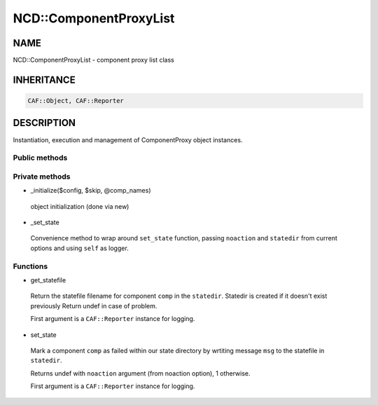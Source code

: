 
########################
NCD\::ComponentProxyList
########################


****
NAME
****


NCD::ComponentProxyList - component proxy list class


***********
INHERITANCE
***********



.. code-block:: perl

   CAF::Object, CAF::Reporter



***********
DESCRIPTION
***********


Instantiation, execution and management of ComponentProxy object instances.

Public methods
==============




Private methods
===============



- _initialize($config, $skip, \@comp_names)
 
 object initialization (done via new)
 


- _set_state
 
 Convenience method to wrap around ``set_state`` function,
 passing ``noaction`` and ``statedir`` from current options
 and using ``self`` as logger.
 



Functions
=========



- get_statefile
 
 Return the statefile filename for component ``comp`` in the
 ``statedir``. Statedir is created if it doesn't exist previously
 Return undef in case of problem.
 
 First argument is a ``CAF::Reporter`` instance for logging.
 


- set_state
 
 Mark a component ``comp`` as failed within our state directory
 by wrtiting message ``msg`` to the statefile in ``statedir``.
 
 Returns undef with ``noaction`` argument (from noaction option),
 1 otherwise.
 
 First argument is a ``CAF::Reporter`` instance for logging.
 




